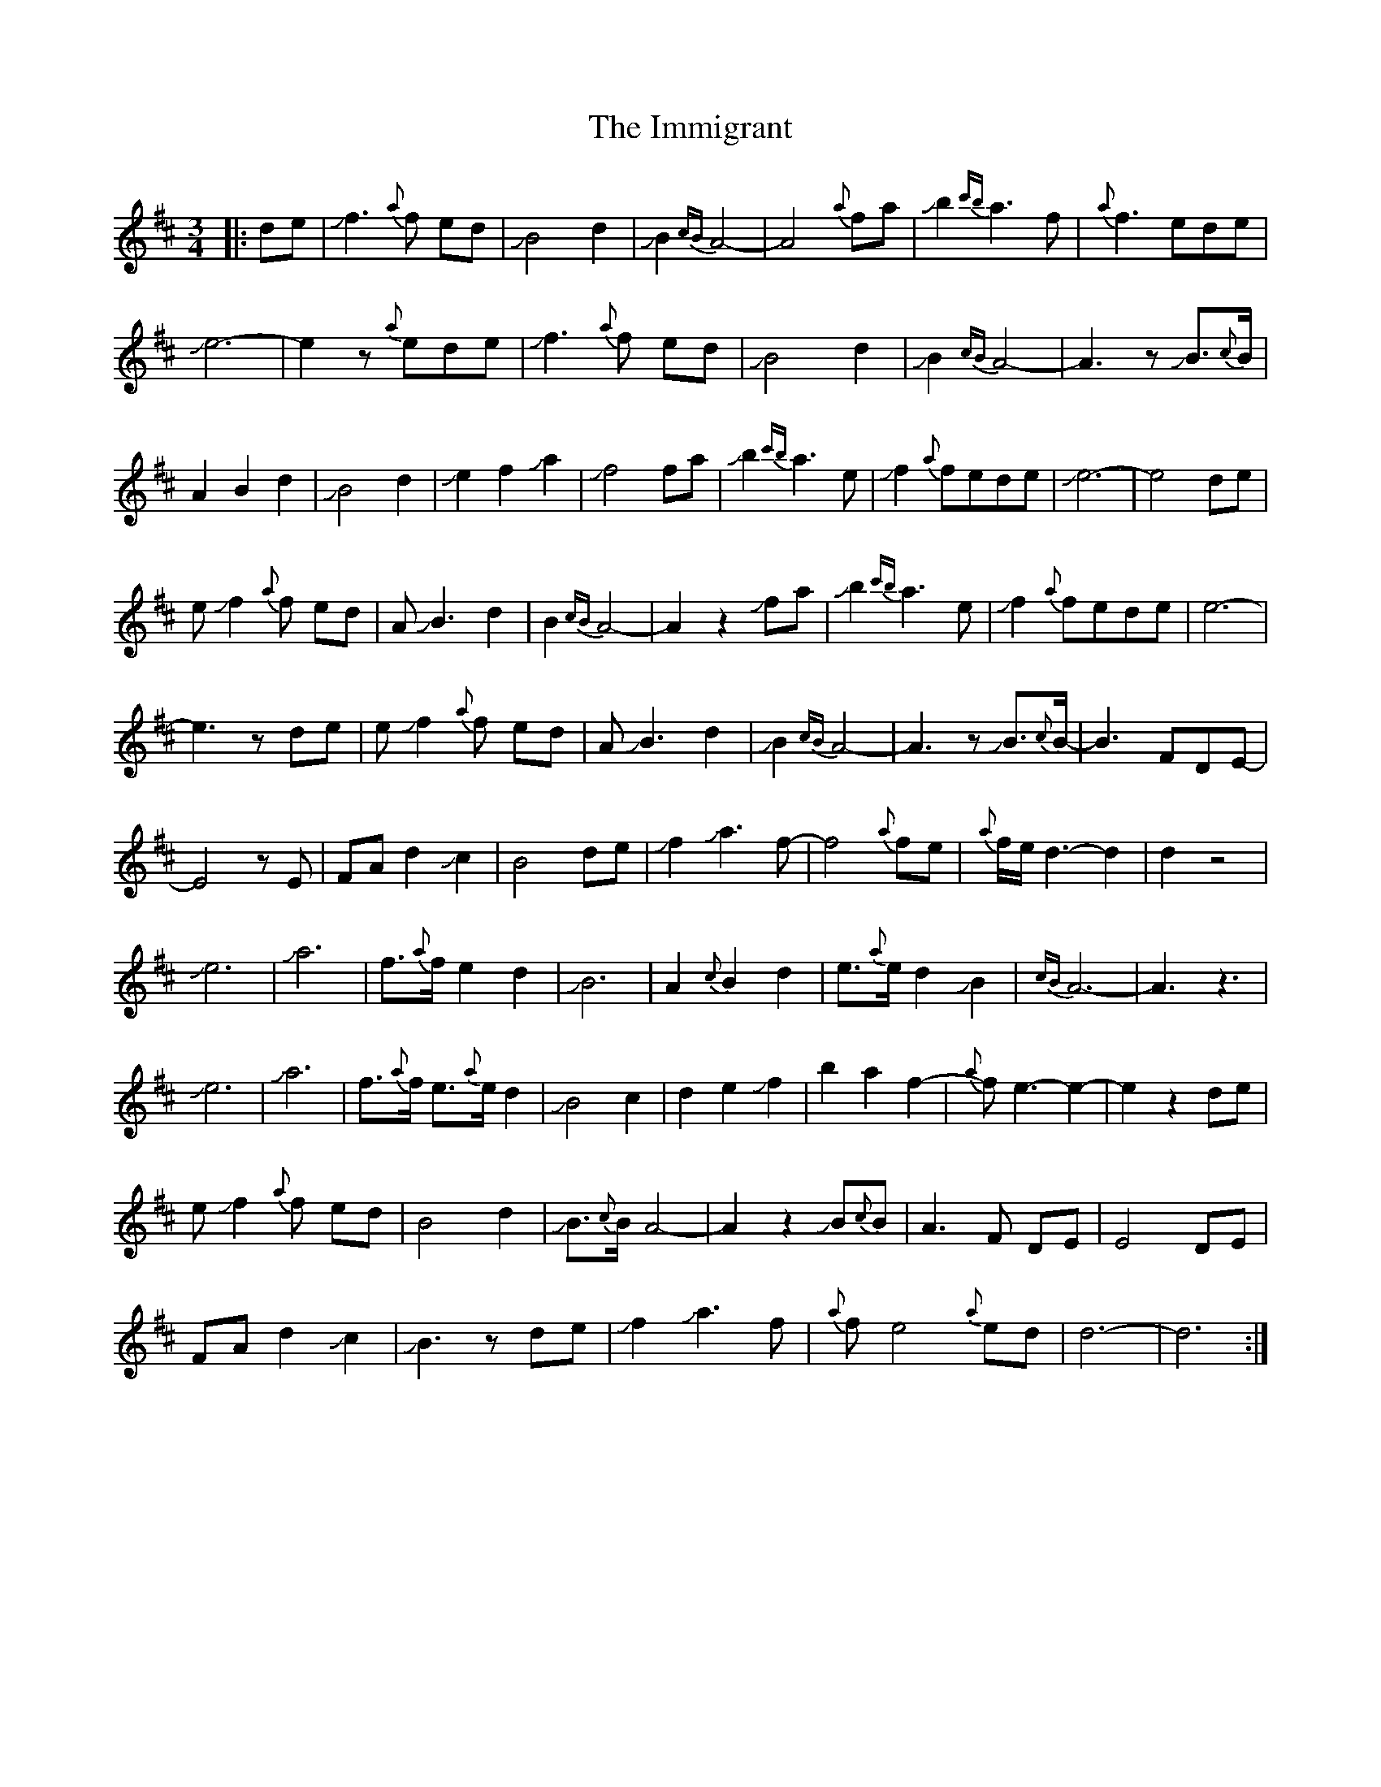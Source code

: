 X: 18834
T: Immigrant, The
R: waltz
M: 3/4
K: Dmajor
|:de|Jf3{a}f ed|JB4 d2|JB2 {cB}A4-|A4 {a}fa|Jb2{c'b} a3f|{a}f3 ede|
Je6-|e2z {a}ede|Jf3{a}f ed|JB4 d2|JB2{cB} A4-|A3z JB>{c}B|
A2 B2 d2|JB4 d2|Je2 f2 Ja2|Jf4 fa|Jb2 {c'b}a3e|Jf2{a} fede|Je6-|e4 de|
e-Jf2{a}f ed|A-JB3 d2|B2 {cB}A4-|A2z2 Jfa|Jb2{c'b} a3e|Jf2{a} fede|e6-|
e3z de|e-Jf2{a}f ed|A-JB3 d2|JB2{cB} A4-|A3z JB>{c}B-|B3FDE-|
E4z E|FA d2 Jc2|B4 de|Jf2Ja3f-|f4{a}fe|{a}f/e/d3-d2|d2z4|
Je6|Ja6|f>{a}f e2 d2|JB6|A2 {c}B2 d2|e>{a}e d2 JB2|{cB}A6-|A3z3|
Je6|Ja6|f>{a}f e>{a}e d2|JB4 c2|d2 e2 Jf2|b2 a2 f2-|{a}fe3-e2-|e2z2 de|
e-Jf2{a}f ed|B4 d2|JB>{c}B A4-|A2z2 JB{c}B|A3F DE|E4 DE|
FA d2 Jc2|JB3z de|Jf2 Ja3f|{a}fe4 {a}ed|d6-|d6:|

